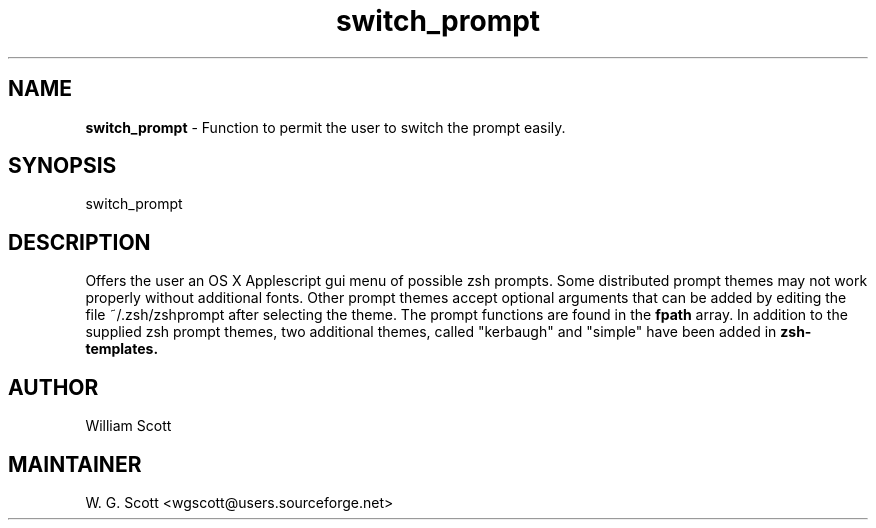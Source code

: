 .\"
.TH "switch_prompt" 7 "March 19, 2005" "Mac OS X" "Mac OS X Darwin ZSH customization" 
.SH NAME
.B switch_prompt
\- Function to permit the user to switch the prompt easily.

.SH SYNOPSIS

switch_prompt

.SH DESCRIPTION

Offers the user an OS X Applescript gui menu of possible zsh prompts.
Some distributed prompt themes may not work properly without additional fonts.
Other prompt themes accept optional arguments that can be added by editing the
file ~/.zsh/zshprompt after selecting the theme.  The prompt functions are found in the
.B fpath
array.  In addition to the supplied zsh prompt themes, two additional themes, called
"kerbaugh" and "simple" have been added in 
.B zsh-templates.


.SH AUTHOR
William Scott

.SH MAINTAINER
W. G. Scott <wgscott@users.sourceforge.net>
